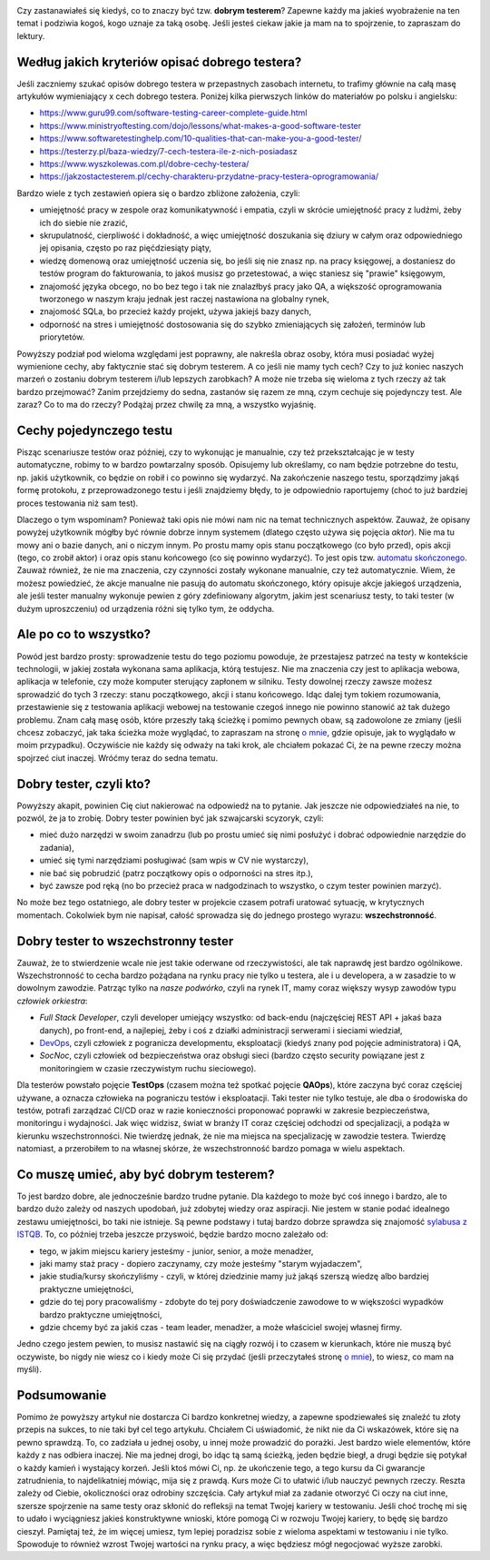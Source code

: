 .. title: Dobry tester? A kto to taki?
.. slug: dobry-tester-a-kto-to-taki
.. date: 2020-08-30 23:00:00 UTC+02:00
.. tags: testy, istqb, nauka
.. category: felieton
.. link: 
.. description: 
.. type: text
.. previewimage: /images/posts/20200831/tester_picture.jpeg
.. template: newsletter.tmpl

.. image:: /images/posts/20200831/tester_picture.jpeg
    :align: center
    :target: /posts/20200831/dobry-tester-a-kto-to-taki/

Czy zastanawiałeś się kiedyś, co to znaczy być tzw. **dobrym testerem**? Zapewne każdy ma jakieś wyobrażenie na ten temat i podziwia kogoś, kogo uznaje za taką osobę. Jeśli jesteś ciekaw jakie ja mam na to spojrzenie, to zapraszam do lektury.

.. more

Według jakich kryteriów opisać dobrego testera?
-----------------------------------------------

Jeśli zaczniemy szukać opisów dobrego testera w przepastnych zasobach internetu, to trafimy głównie na całą masę artykułów wymieniający x cech dobrego testera. Poniżej kilka pierwszych linków do materiałów po polsku i angielsku:

* https://www.guru99.com/software-testing-career-complete-guide.html
* https://www.ministryoftesting.com/dojo/lessons/what-makes-a-good-software-tester
* https://www.softwaretestinghelp.com/10-qualities-that-can-make-you-a-good-tester/
* https://testerzy.pl/baza-wiedzy/7-cech-testera-ile-z-nich-posiadasz
* https://www.wyszkolewas.com.pl/dobre-cechy-testera/
* https://jakzostactesterem.pl/cechy-charakteru-przydatne-pracy-testera-oprogramowania/

Bardzo wiele z tych zestawień opiera się o bardzo zbliżone założenia, czyli:

* umiejętność pracy w zespole oraz komunikatywność i empatia, czyli w skrócie umiejętność pracy z ludźmi, żeby ich do siebie nie zrazić,
* skrupulatność, cierpliwość i dokładność, a więc umiejętność doszukania się dziury w całym oraz odpowiedniego jej opisania, często po raz pięćdziesiąty piąty,
* wiedzę domenową oraz umiejętność uczenia się, bo jeśli się nie znasz np. na pracy księgowej, a dostaniesz do testów program do fakturowania, to jakoś musisz go przetestować, a więc staniesz się "prawie" księgowym,
* znajomość języka obcego, no bo bez tego i tak nie znalazłbyś pracy jako QA, a większość oprogramowania tworzonego w naszym kraju jednak jest raczej nastawiona na globalny rynek,
* znajomość SQLa, bo przecież każdy projekt, używa jakiejś bazy danych,
* odporność na stres i umiejętność dostosowania się do szybko zmieniających się założeń, terminów lub priorytetów.

Powyższy podział pod wieloma względami jest poprawny, ale nakreśla obraz osoby, która musi posiadać wyżej wymienione cechy, aby faktycznie stać się dobrym testerem. A co jeśli nie mamy tych cech? Czy to już koniec naszych marzeń o zostaniu dobrym testerem i/lub lepszych zarobkach? A może nie trzeba się wieloma z tych rzeczy aż tak bardzo przejmować? Zanim przejdziemy do sedna, zastanów się razem ze mną, czym cechuje się pojedynczy test. Ale zaraz? Co to ma do rzeczy? Podążaj przez chwilę za mną, a wszystko wyjaśnię.

Cechy pojedynczego testu
------------------------

Pisząc scenariusze testów oraz później, czy to wykonując je manualnie, czy też przekształcając je w testy automatyczne, robimy to w bardzo powtarzalny sposób. Opisujemy lub określamy, co nam będzie potrzebne do testu, np. jakiś użytkownik, co będzie on robił i co powinno się wydarzyć. Na zakończenie naszego testu, sporządzimy jakąś formę protokołu, z przeprowadzonego testu i jeśli znajdziemy błędy, to je odpowiednio raportujemy (choć to już bardziej proces testowania niż sam test).

Dlaczego o tym wspominam? Ponieważ taki opis nie mówi nam nic na temat technicznych aspektów. Zauważ, że opisany powyżej użytkownik mógłby być równie dobrze innym systemem (dlatego często używa się pojęcia *aktor*). Nie ma tu mowy ani o bazie danych, ani o niczym innym. Po prostu mamy opis stanu początkowego (co było przed), opis akcji (tego, co zrobił aktor) i oraz opis stanu końcowego (co się powinno wydarzyć). To jest opis tzw. `automatu skończonego <https://pl.wikipedia.org/wiki/Automat_skończony>`_. Zauważ również, że nie ma znaczenia, czy czynności zostały wykonane manualnie, czy też automatycznie. Wiem, że możesz powiedzieć, że akcje manualne nie pasują do automatu skończonego, który opisuje akcje jakiegoś urządzenia, ale jeśli tester manualny wykonuje pewien z góry zdefiniowany algorytm, jakim jest scenariusz testy, to taki tester (w dużym uproszczeniu) od urządzenia różni się tylko tym, że oddycha.

Ale po co to wszystko?
----------------------

Powód jest bardzo prosty: sprowadzenie testu do tego poziomu powoduje, że przestajesz patrzeć na testy w kontekście technologii, w jakiej została wykonana sama aplikacja, którą testujesz. Nie ma znaczenia czy jest to aplikacja webowa, aplikacja w telefonie, czy może komputer sterujący zapłonem w silniku. Testy dowolnej rzeczy zawsze możesz sprowadzić do tych 3 rzeczy: stanu początkowego, akcji i stanu końcowego. Idąc dalej tym tokiem rozumowania, przestawienie się z testowania aplikacji webowej na testowanie czegoś innego nie powinno stanowić aż tak dużego problemu. Znam całą masę osób, które przeszły taką ścieżkę i pomimo pewnych obaw, są zadowolone ze zmiany (jeśli chcesz zobaczyć, jak taka ścieżka może wyglądać, to zapraszam na stronę `o mnie </pages/o-mnie/>`_, gdzie opisuje, jak to wyglądało w moim przypadku). Oczywiście nie każdy się odważy na taki krok, ale chciałem pokazać Ci, że na pewne rzeczy można spojrzeć ciut inaczej. Wróćmy teraz do sedna tematu.

Dobry tester, czyli kto?
------------------------

Powyższy akapit, powinien Cię ciut nakierować na odpowiedź na to pytanie. Jak jeszcze nie odpowiedziałeś na nie, to pozwól, że ja to zrobię. Dobry tester powinien być jak szwajcarski scyzoryk, czyli:

* mieć dużo narzędzi w swoim zanadrzu (lub po prostu umieć się nimi posłużyć i dobrać odpowiednie narzędzie do zadania),
* umieć się tymi narzędziami posługiwać (sam wpis w CV nie wystarczy),
* nie bać się pobrudzić (patrz początkowy opis o odporności na stres itp.),
* być zawsze pod ręką (no bo przecież praca w nadgodzinach to wszystko, o czym tester powinien marzyć).

No może bez tego ostatniego, ale dobry tester w projekcie czasem potrafi uratować sytuację, w krytycznych momentach. Cokolwiek bym nie napisał, całość sprowadza się do jednego prostego wyrazu: **wszechstronność**.

Dobry tester to wszechstronny tester
------------------------------------

Zauważ, że to stwierdzenie wcale nie jest takie oderwane od rzeczywistości, ale tak naprawdę jest bardzo ogólnikowe. Wszechstronność to cecha bardzo pożądana na rynku pracy nie tylko u testera, ale i u developera, a w zasadzie to w dowolnym zawodzie. Patrząc tylko na *nasze podwórko*, czyli na rynek IT, mamy coraz większy wysyp zawodów typu *człowiek orkiestra*:

* *Full Stack Developer*, czyli developer umiejący wszystko: od back-endu (najczęściej REST API + jakaś baza danych), po front-end, a najlepiej, żeby i coś z działki administracji serwerami i sieciami wiedział,
* `DevOps <https://pl.wikipedia.org/wiki/DevOps>`_, czyli człowiek z pogranicza developmentu, eksploatacji (kiedyś znany pod pojęcie administratora) i QA,
* *SocNoc*, czyli człowiek od bezpieczeństwa oraz obsługi sieci (bardzo często security powiązane jest z monitoringiem w czasie rzeczywistym ruchu sieciowego).

Dla testerów powstało pojęcie **TestOps** (czasem można też spotkać pojęcie **QAOps**), które zaczyna być coraz częściej używane, a oznacza człowieka na pograniczu testów i eksploatacji. Taki tester nie tylko testuje, ale dba o środowiska do testów, potrafi zarządzać CI/CD oraz w razie konieczności proponować poprawki w zakresie bezpieczeństwa, monitoringu i wydajności. Jak więc widzisz, świat w branży IT coraz częściej odchodzi od specjalizacji, a podąża w kierunku wszechstronności. Nie twierdzę jednak, że nie ma miejsca na specjalizację w zawodzie testera. Twierdzę natomiast, a przerobiłem to na własnej skórze, że wszechstronność bardzo pomaga w wielu aspektach.

Co muszę umieć, aby być dobrym testerem?
----------------------------------------

To jest bardzo dobre, ale jednocześnie bardzo trudne pytanie. Dla każdego to może być coś innego i bardzo, ale to bardzo dużo zależy od naszych upodobań, już zdobytej wiedzy oraz aspiracji. Nie jestem w stanie podać idealnego zestawu umiejętności, bo taki nie istnieje. Są pewne podstawy i tutaj bardzo dobrze sprawdza się znajomość `sylabusa z ISTQB <https://sjsi.org/ist-qb/do-pobrania/>`_. To, co później trzeba jeszcze przyswoić, będzie bardzo mocno zależało od:

* tego, w jakim miejscu kariery jesteśmy - junior, senior, a może menadżer,
* jaki mamy staż pracy - dopiero zaczynamy, czy może jesteśmy "starym wyjadaczem",
* jakie studia/kursy skończyliśmy - czyli, w której dziedzinie mamy już jakąś szerszą wiedzę albo bardziej praktyczne umiejętności,
* gdzie do tej pory pracowaliśmy - zdobyte do tej pory doświadczenie zawodowe to w większości wypadków bardzo praktyczne umiejętności,
* gdzie chcemy być za jakiś czas - team leader, menadżer, a może właściciel swojej własnej firmy.

Jedno czego jestem pewien, to musisz nastawić się na ciągły rozwój i to czasem w kierunkach, które nie muszą być oczywiste, bo nigdy nie wiesz co i kiedy może Ci się przydać (jeśli przeczytałeś stronę `o mnie </pages/o-mnie/>`_), to wiesz, co mam na myśli).

Podsumowanie
------------

Pomimo że powyższy artykuł nie dostarcza Ci bardzo konkretnej wiedzy, a zapewne spodziewałeś się znaleźć tu złoty przepis na sukces, to nie taki był cel tego artykułu. Chciałem Ci uświadomić, że nikt nie da Ci wskazówek, które się na pewno sprawdzą. To, co zadziała u jednej osoby, u innej może prowadzić do porażki. Jest bardzo wiele elementów, które każdy z nas odbiera inaczej. Nie ma jednej drogi, bo idąc tą samą ścieżką, jeden będzie biegł, a drugi będzie się potykał o każdy kamień i wystający korzeń. Jeśli ktoś mówi Ci, np. że ukończenie tego, a tego kursu da Ci gwarancje zatrudnienia, to najdelikatniej mówiąc, mija się z prawdą. Kurs może Ci to ułatwić i/lub nauczyć pewnych rzeczy. Reszta zależy od Ciebie, okoliczności oraz odrobiny szczęścia. Cały artykuł miał za zadanie otworzyć Ci oczy na ciut inne, szersze spojrzenie na same testy oraz skłonić do refleksji na temat Twojej kariery w testowaniu. Jeśli choć trochę mi się to udało i wyciągniesz jakieś konstruktywne wnioski, które pomogą Ci w rozwoju Twojej kariery, to będę się bardzo cieszył. Pamiętaj też, że im więcej umiesz, tym lepiej poradzisz sobie z wieloma aspektami w testowaniu i nie tylko. Spowoduje to również wzrost Twojej wartości na rynku pracy, a więc będziesz mógł negocjować wyższe zarobki.

